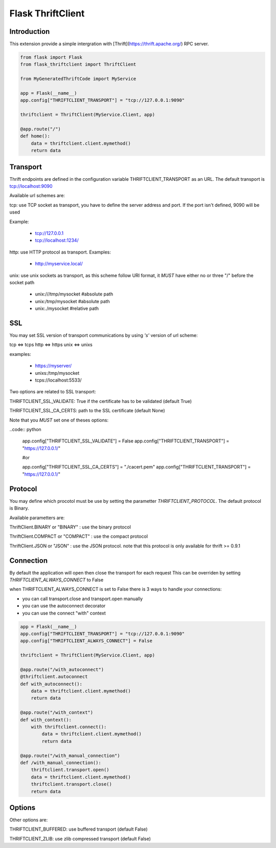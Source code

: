 Flask ThriftClient
##################

Introduction
============

This extension provide a simple intergration with
[Thrift](https://thrift.apache.org/) RPC server.

.. code:: python

    from flask import Flask
    from flask_thriftclient import ThriftClient

    from MyGeneratedThriftCode import MyService

    app = Flask(__name__)
    app.config["THRIFTCLIENT_TRANSPORT"] = "tcp://127.0.0.1:9090"

    thriftclient = ThriftClient(MyService.Client, app)

    @app.route("/")
    def home():
        data = thriftclient.client.mymethod()
        return data


Transport
=========

Thrift endpoints are defined in the configuration variable
THRIFTCLIENT_TRANSPORT as an URL. The default transport is
tcp://localhost:9090

Available url schemes are:

tcp: use TCP socket as transport, you have to define the server
address and port. If the port isn't defined, 9090 will be used

Example:

  * tcp://127.0.0.1

  * tcp://localhost:1234/


http: use HTTP protocol as transport. Examples:

  * http://myservice.local/

unix: use unix sockets as transport, as this scheme follow URI format,
it *MUST* have either no or three "/" before the socket path

  * unix:///tmp/mysocket #absolute path

  * unix:/tmp/mysocket #absolute path

  * unix:./mysocket #relative path

SSL
===

You may set SSL version of transport communications by using *'s'*
version of url scheme:

tcp <=> tcps
http <=> https
unix <=> unixs

examples:

  * https://myserver/

  * unixs:/tmp/mysocket

  * tcps://localhost:5533/

Two options are related to SSL transport:

THRIFTCLIENT_SSL_VALIDATE: True if the certificate has to be validated
(default True)

THRIFTCLIENT_SSL_CA_CERTS: path to the SSL certificate (default None)

Note that you *MUST* set one of theses options:

..code:: python

    app.config["THRIFTCLIENT_SSL_VALIDATE"] = False
    app.config["THRIFTCLIENT_TRANSPORT"] = "https://127.0.0.1/"

    #or

    app.config["THRIFTCLIENT_SSL_CA_CERTS"] = "./cacert.pem"
    app.config["THRIFTCLIENT_TRANSPORT"] = "https://127.0.0.1/"

Protocol
========

You may define which procotol must be use by setting the parametter
*THRIFTCLIENT_PROTOCOL*. The default protocol is Binary.

Available parametters are:

ThriftClient.BINARY or "BINARY" : use the binary protocol

ThriftClient.COMPACT or "COMPACT" : use the compact protocol

ThriftClient.JSON or "JSON" : use the JSON protocol. note that this
protocol is only available for thrift >= 0.9.1

Connection
==========

By default the application will open then close the transport for each request
This can be overriden by setting *THRIFTCLIENT_ALWAYS_CONNECT* to False

when THRIFTCLIENT_ALWAYS_CONNECT is set to False there is 3 ways to handle your
connections:

- you can call transport.close and transport.open manually
- you can use the autoconnect decorator
- you can use the connect "with" context

.. code:: python

    app = Flask(__name__)
    app.config["THRIFTCLIENT_TRANSPORT"] = "tcp://127.0.0.1:9090"
    app.config["THRIFTCLIENT_ALWAYS_CONNECT"] = False

    thriftclient = ThriftClient(MyService.Client, app)

    @app.route("/with_autoconnect")
    @thriftclient.autoconnect
    def with_autoconnect():
        data = thriftclient.client.mymethod()
        return data

    @app.route("/with_context")
    def with_context():
        with thriftclient.connect():
            data = thriftclient.client.mymethod()
            return data

    @app.route("/with_manual_connection")
    def /with_manual_connection():
        thriftclient.transport.open()
        data = thriftclient.client.mymethod()
        thriftclient.transport.close()
        return data

Options
=======

Other options are:

THRIFTCLIENT_BUFFERED: use buffered transport (default False)

THRIFTCLIENT_ZLIB: use zlib compressed transport (default False)

